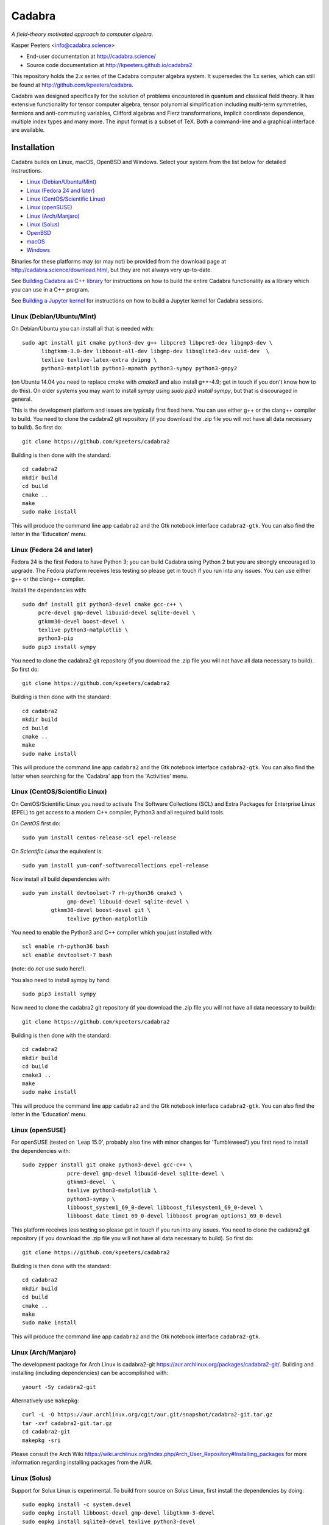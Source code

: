 Cadabra
=======

.. image:: http://joss.theoj.org/papers/10.21105/joss.01118/status.svg
   :target: https://doi.org/10.21105/joss.01118

.. image:: https://zenodo.org/badge/DOI/10.5281/zenodo.2500762.svg
   :target: https://doi.org/10.5281/zenodo.2500762
				
*A field-theory motivated approach to computer algebra.*

Kasper Peeters <info@cadabra.science>

- End-user documentation at http://cadabra.science/
- Source code documentation at http://kpeeters.github.io/cadabra2

This repository holds the 2.x series of the Cadabra computer algebra
system. It supersedes the 1.x series, which can still be found at
http://github.com/kpeeters/cadabra.

Cadabra was designed specifically for the solution of problems
encountered in quantum and classical field theory. It has extensive
functionality for tensor computer algebra, tensor polynomial
simplification including multi-term symmetries, fermions and
anti-commuting variables, Clifford algebras and Fierz transformations,
implicit coordinate dependence, multiple index types and many
more. The input format is a subset of TeX. Both a command-line and a
graphical interface are available.

Installation
-------------

Cadabra builds on Linux, macOS, OpenBSD and Windows. Select your
system from the list below for detailed instructions.

- `Linux (Debian/Ubuntu/Mint)`_
- `Linux (Fedora 24 and later)`_
- `Linux (CentOS/Scientific Linux)`_
- `Linux (openSUSE)`_
- `Linux (Arch/Manjaro)`_
- `Linux (Solus)`_
- `OpenBSD`_
- `macOS`_
- `Windows`_

Binaries for these platforms may (or may not) be provided from the
download page at http://cadabra.science/download.html, but they are
not always very up-to-date.

See `Building Cadabra as C++ library`_ for instructions on how to
build the entire Cadabra functionality as a library which you can use
in a C++ program.

See `Building a Jupyter kernel`_  for instructions on how to build a
Jupyter kernel for Cadabra sessions.


Linux (Debian/Ubuntu/Mint)
~~~~~~~~~~~~~~~~~~~~~~~~~~

On Debian/Ubuntu you can install all that is needed with::

    sudo apt install git cmake python3-dev g++ libpcre3 libpcre3-dev libgmp3-dev \
          libgtkmm-3.0-dev libboost-all-dev libgmp-dev libsqlite3-dev uuid-dev  \
          texlive texlive-latex-extra dvipng \
          python3-matplotlib python3-mpmath python3-sympy python3-gmpy2

(on Ubuntu 14.04 you need to replace `cmake` with `cmake3` and also
install g++-4.9; get in touch if you don't know how to do this). On
older systems you may want to install `sympy` using `sudo pip3 install
sympy`, but that is discouraged in general.
	 
This is the development platform and issues are typically first fixed
here. You can use either g++ or the clang++ compiler to build. You need to
clone the cadabra2 git repository (if you download the .zip file you
will not have all data necessary to build). So first do::

    git clone https://github.com/kpeeters/cadabra2

Building is then done with the standard::

    cd cadabra2
    mkdir build
    cd build
    cmake ..
    make
    sudo make install

This will produce the command line app ``cadabra2`` and the Gtk
notebook interface ``cadabra2-gtk``. You can also find the latter in
the 'Education' menu.

Linux (Fedora 24 and later)
~~~~~~~~~~~~~~~~~~~~~~~~~~~

Fedora 24 is the first Fedora to have Python 3; you can build Cadabra
using Python 2 but you are strongly encouraged to upgrade. The Fedora
platform receives less testing so please get in touch if you run into
any issues. You can use either g++ or the clang++ compiler.

Install the dependencies with::

    sudo dnf install git python3-devel cmake gcc-c++ \
         pcre-devel gmp-devel libuuid-devel sqlite-devel \
         gtkmm30-devel boost-devel \
         texlive python3-matplotlib \
         python3-pip
    sudo pip3 install sympy

You need to clone the cadabra2 git repository (if you download the
.zip file you will not have all data necessary to build). So first do::

    git clone https://github.com/kpeeters/cadabra2

Building is then done with the standard::

    cd cadabra2
    mkdir build
    cd build
    cmake ..
    make
    sudo make install

This will produce the command line app ``cadabra2`` and the Gtk
notebook interface ``cadabra2-gtk``. You can also find the latter
when searching for the 'Cadabra' app from the 'Activities' menu.

Linux (CentOS/Scientific Linux)
~~~~~~~~~~~~~~~~~~~~~~~~~~~~~~~~~~~~~~~~~~~~

On CentOS/Scientific Linux you need to activate The Software
Collections (SCL) and Extra Packages for Enterprise Linux (EPEL) to
get access to a modern C++ compiler, Python3 and all required build
tools.

On *CentOS* first do::

    sudo yum install centos-release-scl epel-release

On *Scientific Linux* the equivalent is::

    sudo yum install yum-conf-softwarecollections epel-release
	 
Now install all build dependencies with::
  
    sudo yum install devtoolset-7 rh-python36 cmake3 \
	          gmp-devel libuuid-devel sqlite-devel \
             gtkmm30-devel boost-devel git \
	          texlive python-matplotlib 

You need to enable the Python3 and C++ compiler which you just
installed with::

    scl enable rh-python36 bash					
    scl enable devtoolset-7 bash

(note: do *not* use sudo here!).
	 
You also need to install sympy by hand::

    sudo pip3 install sympy

Now need to clone the cadabra2 git repository (if you download the
.zip file you will not have all data necessary to build)::

    git clone https://github.com/kpeeters/cadabra2

Building is then done with the standard::

    cd cadabra2
    mkdir build
    cd build
    cmake3 .. 
    make
    sudo make install

This will produce the command line app ``cadabra2`` and the Gtk
notebook interface ``cadabra2-gtk``. You can also find the latter in
the 'Education' menu.


Linux (openSUSE)
~~~~~~~~~~~~~~~~

For openSUSE (tested on 'Leap 15.0', probably also fine with minor
changes for 'Tumbleweed') you first need to install the dependencies
with::

    sudo zypper install git cmake python3-devel gcc-c++ \
                  pcre-devel gmp-devel libuuid-devel sqlite-devel \
                  gtkmm3-devel  \
                  texlive python3-matplotlib \
                  python3-sympy \
                  libboost_system1_69_0-devel libboost_filesystem1_69_0-devel \
                  libboost_date_time1_69_0-devel libboost_program_options1_69_0-devel

This platform receives less testing so please get in touch if you run
into any issues. You need to clone the cadabra2 git repository (if you
download the .zip file you will not have all data necessary to
build). So first do::

    git clone https://github.com/kpeeters/cadabra2

Building is then done with the standard::

    cd cadabra2
    mkdir build
    cd build
    cmake .. 
    make
    sudo make install

This will produce the command line app ``cadabra2`` and the Gtk
notebook interface ``cadabra2-gtk``. 


Linux (Arch/Manjaro)
~~~~~~~~~~~~~~~~~~~~

The development package for Arch Linux is cadabra2-git
https://aur.archlinux.org/packages/cadabra2-git/.  Building and
installing (including dependencies) can be accomplished with::

    yaourt -Sy cadabra2-git

Alternatively use ``makepkg``::

    curl -L -O https://aur.archlinux.org/cgit/aur.git/snapshot/cadabra2-git.tar.gz
    tar -xvf cadabra2-git.tar.gz
    cd cadabra2-git
    makepkg -sri

Please consult the Arch Wiki
https://wiki.archlinux.org/index.php/Arch_User_Repository#Installing_packages
for more information regarding installing packages from the AUR.


Linux (Solus)
~~~~~~~~~~~~~

Support for Solux Linux is experimental. To build from source on Solus
Linux, first install the dependencies by doing::

    sudo eopkg install -c system.devel
    sudo eopkg install libboost-devel gmp-devel libgtkmm-3-devel 
    sudo eopkg install sqlite3-devel texlive python3-devel
    sudo eopkg install git cmake make g++

Then configure and build with::

    cd cadabra2
    mkdir build
    cd build
    cmake .. -DCMAKE_INSTALL_PREFIX=/usr
    make
    sudo make install

This installs below ``/usr`` (instead of ``/usr/local`` on other
platforms) because I could not figure out how to make it pick up
libraries there.

Any feedback on these instructions is welcome.


OpenBSD
~~~~~~~

Install the dependencies with::

  pkg_add git cmake boost python-3.6.2 gtk3mm texlive_texmf-full py3-sympy

We will build using the default clang-4.0.0 compiler; building with
the alternative g++-4.9.4 leads to trouble when linking against the
libraries added with pkg_add.

Configure and build with::

  cd cadabra2
  mkdir build
  cd build
  cmake -DENABLE_MATHEMATICA=OFF ..
  make
  su
  make install

The command-line version is now available as ``cadabra2`` and the
notebook interface as ``cadabra2-gtk``.

Any feedback on this platform is welcome as this is not our
development platform and testing is done only occasionally.


	 
macOS
~~~~~

Cadabra builds with the standard Apple compiler, but in order to build
on macOS you need a number of packages from Homebrew (see
http://brew.sh). Quite a few Homebrew installations have broken
permissions; best to first do::

    sudo chown -R ${USER}:admin /usr/local/

to clean that up. Then install the required dependencies with::

    brew install cmake boost pcre gmp python3 
    brew install pkgconfig 
    brew install gtkmm3 adwaita-icon-theme
    pip3 install sympy gmpy2

If the lines above prompt you to install XCode, go ahead and let it do
that.

You also need a TeX installation such as MacTeX,
http://tug.org/mactex/ .  *Any* TeX will do, as long as 'latex' and
'dvipng' are available. Make sure to *install TeX* before attempting
to build Cadabra, otherwise the Cadabra style files will not be
installed in the appropriate place. Make sure 'latex' works from the
terminal in which you will build Cadabra.

You can build against an Anaconda Python installation (in case you
prefer Anaconda over the Homebrew Python); cmake will automaticaly
pick this up if available.

You need to clone the cadabra2 git repository (if you download the
.zip file you will not have all data necessary to build). So do::

    git clone https://github.com/kpeeters/cadabra2

After that you can build with the standard::

    cd cadabra2
    mkdir build
    cd build
    cmake -DENABLE_MATHEMATICA=OFF ..
    make
    sudo make install

(*note* the `-DENABLE_MATHEMATICA=OFF` in the `cmake` line above; the
Mathematica scalar backend does not yet work on macOS).
  
This will produce the command line app ``cadabra2`` and the Gtk
notebook interface ``cadabra2-gtk``. 

Feedback from macOS users is *very* welcome because this is not the main
development platform.


Windows
~~~~~~~

On Windows the main constraint on the build process is that we want to
link to Anaconda's Python, which has been built with Visual
Studio. The recommended way to build Cadabra is thus to build against
libraries which are all built using Visual Studio as well (if you are
happy to not use Anaconda, you can also build with the excellent MSYS2
system from http://www.msys2.org/; see below). It is practically
impossible to build all dependencies yourself without going crazy, but
fortunately that is not necessary because of the VCPKG library at
https://github.com/Microsoft/vcpkg. This contains all dependencies
(boost, gtkmm, sqlite and various others) in ready-to-use form.


Building with vcpkg (recommended)
^^^^^^^^^^^^^^^^^^^^^^^^^^^^^^^^^

If you do not already have it, first install Visual Studio Community
Edition from https://www.visualstudio.com/downloads/ and install
Anaconda (a 64 bit version!) from https://www.anaconda.com/download/.
You also need a TeX distribution, for instance MiKTeX from
http://miktex.org and of course git from
e.g. https://gitforwindows.org/. You need all four before you can
start building Cadabra.

The instructions below are for building using the Visual Studio 'x64
Native Tools Command Prompt' (not the GUI). First, clone the vcpkg
repository::

    git clone https://github.com/Microsoft/vcpkg

Run the bootstrap script to set things up::

    cd vcpkg
    bootstrap-vcpkg.bat

Install all the dependencies with (this is a *very* slow process, be
warned, it can easily take several hours, but at least it's automatic)::
  
    vcpkg install mpir:x64-windows glibmm:x64-windows   (go have a coffee)
    vcpkg install sqlite3:x64-windows boost:x64-windows (go for dinner)
    vcpkg install gtkmm:x64-windows winreg:x64-windows  (run overnight)
    vcpkg integrate install

boost-system:x64-windows
boost-asio:x64-windows
boost-uuid:x64-windows
boost-program-options:x64-windows
boost-signals2:x64-windows
boost-property-tree:x64-windows
boost-date-time:x64-windows
boost-filesystem:x64-windows

The last line will spit out a CMAKE toolchain path; write it down, you need that shortly.
Now clone the cadabra repository and configure as::

    cd ..
    git clone https://github.com/kpeeters/cadabra2
    cd cadabra2
    mkdir build
    cd build
    cmake -DCMAKE_TOOLCHAIN_FILE=[the path obtained in the last step]
          -DCMAKE_BUILD_TYPE=RelWithDebInfo
    		 -DVCPKG_TARGET_TRIPLET=x64-windows
    		 -DCMAKE_INSTALL_PREFIX=C:\Cadabra
          -G "Visual Studio 16 2019" -A x64 ..

the latter all on one line, in which you replace the
``CMAKE_TOOLCHAIN_PATH`` with the path produced by the ``vcpkg
integrate install`` step. Do _not_ forget the ``..`` at the very end!
The last line can be adjusted to `-G "Visual Studio 15 2017 Win64"` if you
are on the previous version of Visual Studio. You can ignore warnings
(but not errors) about Boost. You may have to add::

    -DCMAKE_INCLUDE_PATH="C:\Program Files (x86)\Microsoft Visual Studio\2019\Community\VC\Redist\MSVC\14.22.27821"

or a similar path to make cmake pick up `msvc140.dll` and related;
see [https://developercommunity.visualstudio.com/content/problem/618084/cmake-installrequiredsystemlibraries-broken-in-lat.html]
    
Now build Cadabra with::
		
    cmake --build . --config RelWithDebInfo --target install

This will build and then install in ``C:\Cadabra``. The self-tests can be run by
doing::

    ctest

(still fails tensor_monomials, bianchi_identities, paper and young
when in Release build).

Finally, the command-line version of Cadabra can now be started with::

    python C:\Cadabra\bin\cadabra2

and you can start the notebook interface with::

  C:\Cadabra\bin\cadabra2-gtk

It should be possible to simply copy the C:\Cadabra folder to a
different machine and run it there (that is essentially what the
binary installer does).


Building with MSYS2 (not recommended)
^^^^^^^^^^^^^^^^^^^^^^^^^^^^^^^^^^^^^

**Warning: the instructions below are just for guidance, we have not
tried this for quite a while.**

If you are happy with a Cadabra which cannot access an Anaconda Python
distribution, it is possible to build using MSYS2. First, install
MSYS2 from http://www.msys2.org. Once you have a working MSYS2
shell, do the following to install various packages (all from an MSYS2
shell!)::

    pacman -S mingw-w64-x86_64-gcc
    pacman -S mingw-w64-x86_64-gtkmm3
    pacman -S mingw-w64-x86_64-boost
    pacman -S gmp gmp-devel pcre-devel
    pacman -S mingw-w64-x86_64-cmake
	 pacman -S mingw-w64-x86_64-sqlite3
    pacman -S mingw-w64-x86_64-python3  
    pacman -S mingw-w64-x86_64-adwaita-icon-theme

Then close the MSYS2 shell and open the MINGW64 shell. Run::
  
    cd cadabra2/build
    cmake -G "MinGW Makefiles" -DCMAKE_INSTALL_PREFIX=/home/[user] ..
    mingw32-make

Replace '[user]' with your user name.
If the cmake fails with a complaint about 'sh.exe', just run it again.
The above builds for python2, let me know if you know how to make it
pick up python3 on Windows.

This fails to install the shared libraries, but they do get
built. Copy them all in ~/bin, and also copy a whole slew of other
things into there. In addition you need::

    cp /mingw64/bin/gspawn-win* ~/bin
    export PYTHONPATH=/mingw64/lib/python2.7:/home/[user]/bin

This fails to start the server with 'The application has requested the
Runtime to terminate it in an unusual way'.


Building a Jupyter kernel
-------------------------

The Cadabra build scripts are now able to build a Jupyter kernel for
Cadabra, so that you can use the Cadabra notation inside a Jupyter
notebook session. For full instructions, see
`building a Jupyter kernel <https://github.com/kpeeters/cadabra2/blob/master/JUPYTER.rst>`_. This is
*experimental* at the moment; all feedback is welcome.


Tutorials and other help
------------------------

Please consult http://cadabra.science/ for tutorial-style notebooks
and all other documentation, and http://cadabra.science/doxygen/html/
for doxygen documentation of the current master branch. The latter can
also be generated locally; you will need (on Debian and derivatives)::

    sudo apt-get install doxygen libjs-mathjax  

For any questions, please contact info@cadabra.science .


Building Cadabra as C++ library
-------------------------------

EXPERIMENTAL: If you want to use the functionality of Cadabra inside
your own C++ programs, you can build Cadabra as a shared library. To
do this::

    cd c++lib
    mkdir build
    cmake ..
    make
    sudo make install

There is a sample program `simple.cc
<https://github.com/kpeeters/cadabra2/blob/master/c%2B%2Blib/simple.cc>`_
in the `c++lib` directory which shows how to use the Cadabra library.


Special thanks
--------------

Special thanks to José M. Martín-García (for the xPerm
canonicalisation code), James Allen (for writing much of the factoring
code), Dominic Price (for the conversion to pybind and the Windows
port), the Software Sustainability Institute and the Institute of
Advanced Study. Thanks to the many people who have sent me bug reports
(keep 'm coming), and thanks to all of you who uses cadabra, sent
feedback or cited the Cadabra papers.
